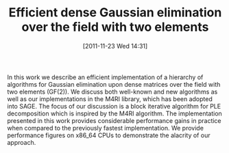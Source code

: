#+TITLE: Efficient dense Gaussian elimination over the field with two elements
#+POSTID: 676
#+DATE: [2011-11-23 Wed 14:31]
#+OPTIONS: toc:nil num:nil todo:nil pri:nil tags:nil ^:nil TeX:nil
#+CATEGORY: 
#+TAGS: 

In this work we describe an efficient implementation of a hierarchy of algorithms for Gaussian elimination upon dense matrices over the field with two elements (GF(2)). We discuss both well-known and new algorithms as well as our implementations in the M4RI library, which has been adopted into SAGE. The focus of our discussion is a block iterative algorithm for PLE decomposition which is inspired by the M4RI algorithm. The implementation presented in this work provides considerable performance gains in practice when compared to the previously fastest implementation. We provide performance figures on x86_64 CPUs to demonstrate the alacrity of our approach.



